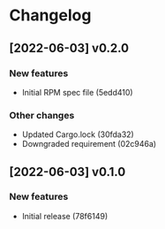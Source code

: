 * Changelog
** [2022-06-03] v0.2.0

*** New features

 - Initial RPM spec file (5edd410)

*** Other changes

 - Updated Cargo.lock (30fda32)
 - Downgraded requirement (02c946a)



** [2022-06-03] v0.1.0

*** New features

 - Initial release (78f6149)

